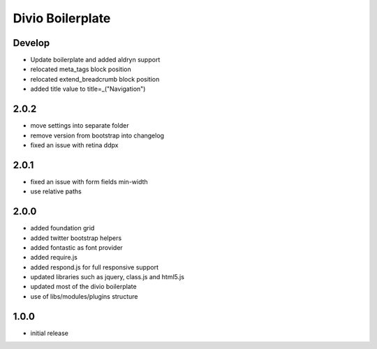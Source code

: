 =================
Divio Boilerplate
=================

Develop
-------
- Update boilerplate and added aldryn support
- relocated meta_tags block position
- relocated extend_breadcrumb block position
- added title value to title=_("Navigation")

2.0.2
-----
- move settings into separate folder
- remove version from bootstrap into changelog
- fixed an issue with retina ddpx

2.0.1
-----
- fixed an issue with form fields min-width
- use relative paths

2.0.0
-----
- added foundation grid
- added twitter bootstrap helpers
- added fontastic as font provider
- added require.js
- added respond.js for full responsive support
- updated libraries such as jquery, class.js and html5.js
- updated most of the divio boilerplate
- use of libs/modules/plugins structure

1.0.0
-----
- initial release